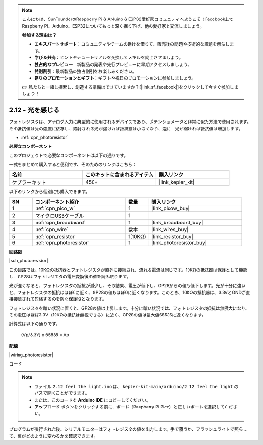 .. note::

    こんにちは、SunFounderのRaspberry Pi & Arduino & ESP32愛好家コミュニティへようこそ！Facebook上でRaspberry Pi、Arduino、ESP32についてもっと深く掘り下げ、他の愛好家と交流しましょう。

    **参加する理由は？**

    - **エキスパートサポート**：コミュニティやチームの助けを借りて、販売後の問題や技術的な課題を解決します。
    - **学び＆共有**：ヒントやチュートリアルを交換してスキルを向上させましょう。
    - **独占的なプレビュー**：新製品の発表や先行プレビューに早期アクセスしましょう。
    - **特別割引**：最新製品の独占割引をお楽しみください。
    - **祭りのプロモーションとギフト**：ギフトや祝日のプロモーションに参加しましょう。

    👉 私たちと一緒に探索し、創造する準備はできていますか？[|link_sf_facebook|]をクリックして今すぐ参加しましょう！

.. _ar_photoresistor:

2.12 - 光を感じる
=================================

フォトレジスタは、アナログ入力に典型的に使用されるデバイスであり、ポテンショメータと非常に似た方法で使用されます。その抵抗値は光の強度に依存し、照射される光が強ければ抵抗値は小さくなり、逆に、光が弱ければ抵抗値は増加します。

* :ref:`cpn_photoresistor`

**必要なコンポーネント**

このプロジェクトで必要なコンポーネントは以下の通りです。

一式をまとめて購入すると便利です、そのためのリンクはこちら：

.. list-table::
    :widths: 20 20 20
    :header-rows: 1

    *   - 名前
        - このキットに含まれるアイテム
        - 購入リンク
    *   - ケプラーキット
        - 450+
        - |link_kepler_kit|

以下のリンクから個別にも購入できます。

.. list-table::
    :widths: 5 20 5 20
    :header-rows: 1

    *   - SN
        - コンポーネント紹介
        - 数量
        - 購入リンク
    *   - 1
        - :ref:`cpn_pico_w`
        - 1
        - |link_picow_buy|
    *   - 2
        - マイクロUSBケーブル
        - 1
        - 
    *   - 3
        - :ref:`cpn_breadboard`
        - 1
        - |link_breadboard_buy|
    *   - 4
        - :ref:`cpn_wire`
        - 数本
        - |link_wires_buy|
    *   - 5
        - :ref:`cpn_resistor`
        - 1(10KΩ)
        - |link_resistor_buy|
    *   - 6
        - :ref:`cpn_photoresistor`
        - 1
        - |link_photoresistor_buy|

**回路図**

|sch_photoresistor|

この回路では、10KΩの抵抗器とフォトレジスタが直列に接続され、流れる電流は同じです。10KΩの抵抗器は保護として機能し、GP28はフォトレジスタの電圧変換後の値を読み取ります。

光が強くなると、フォトレジスタの抵抗が減少し、その結果、電圧が低下し、GP28からの値も低下します。光が十分に強いと、フォトレジスタの抵抗はほぼ0に近く、GP28の値もほぼ0に近くなります。このとき、10KΩの抵抗器は、3.3VとGNDが直接接続されて短絡するのを防ぐ保護役となります。

フォトレジスタを暗い状況に置くと、GP28の値は上昇します。十分に暗い状況では、フォトレジスタの抵抗は無限大になり、その電圧はほぼ3.3V（10KΩの抵抗は無視できる）に近く、GP28の値は最大値65535に近くなります。

計算式は以下の通りです。

    (Vp/3.3V) x 65535 = Ap

**配線**

|wiring_photoresistor|

**コード**

.. note::

   * ファイル ``2.12_feel_the_light.ino`` は、 ``kepler-kit-main/arduino/2.12_feel_the_light`` のパスで開くことができます。
   * または、このコードを **Arduino IDE** にコピーしてください。

   * **アップロード** ボタンをクリックする前に、ボード（Raspberry Pi Pico）と正しいポートを選択してください。

.. raw:: html
    
    <iframe src=https://create.arduino.cc/editor/sunfounder01/44074b9e-3e4e-475b-af37-689254f87ab2/preview?embed style="height:510px;width:100%;margin:10px 0" frameborder=0></iframe>

プログラムが実行された後、シリアルモニターはフォトレジスタの値を出力します。手で覆うか、フラッシュライトで照らして、値がどのように変わるかを確認できます。
